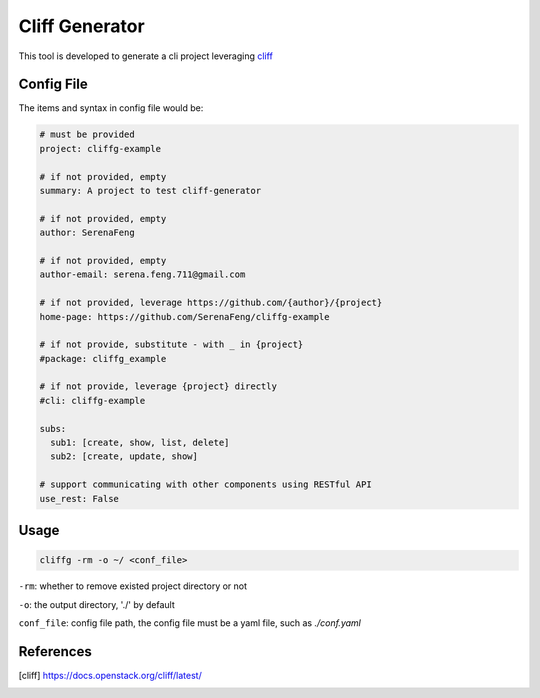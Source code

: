 Cliff Generator
=================

This tool is developed to generate a cli project leveraging cliff_

Config File
-------------

The items and syntax in config file would be:

.. code-block:: YAML

    # must be provided
    project: cliffg-example

    # if not provided, empty
    summary: A project to test cliff-generator

    # if not provided, empty
    author: SerenaFeng

    # if not provided, empty
    author-email: serena.feng.711@gmail.com

    # if not provided, leverage https://github.com/{author}/{project}
    home-page: https://github.com/SerenaFeng/cliffg-example

    # if not provide, substitute - with _ in {project}
    #package: cliffg_example

    # if not provide, leverage {project} directly
    #cli: cliffg-example

    subs:
      sub1: [create, show, list, delete]
      sub2: [create, update, show]

    # support communicating with other components using RESTful API
    use_rest: False

Usage
--------

.. code-block:: Shell

    cliffg -rm -o ~/ <conf_file>

``-rm``: whether to remove existed project directory or not

``-o``: the output directory, './' by default

``conf_file``: config file path, the config file must be a yaml file,
such as *./conf.yaml*

References
--------------

.. [cliff] https://docs.openstack.org/cliff/latest/